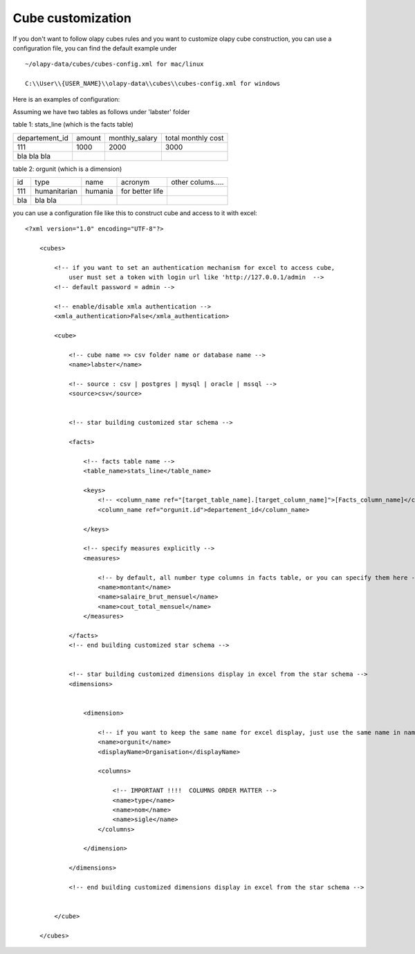 .. _customize:

Cube customization
==================

If you don't want to follow olapy cubes rules and  you want to customize olapy cube construction, you can use a configuration file, you can find the default example under ::

    ~/olapy-data/cubes/cubes-config.xml for mac/linux

    C:\\User\\{USER_NAME}\\olapy-data\\cubes\\cubes-config.xml for windows


Here is an examples of configuration:

Assuming we have two tables as follows under 'labster' folder

table 1: stats_line (which is the facts table)

+----------------+---------+--------------------+----------------------+
| departement_id | amount  |    monthly_salary  |  total monthly cost  |
+----------------+---------+--------------------+----------------------+
|  111           |  1000   |      2000          |    3000              |
+----------------+---------+--------------------+----------------------+
| bla  bla bla   |         |                    |                      |
+----------------+---------+--------------------+----------------------+

table 2: orgunit (which is a dimension)

+------+---------------+-----------+------------------+------------------+
| id   | type          |  name     |  acronym         | other colums.....|
+------+---------------+-----------+------------------+------------------+
|  111 | humanitarian  |  humania  | for better life  |                  |
+------+---------------+-----------+------------------+------------------+
| bla  | bla   bla     |           |                  |                  |
+------+---------------+-----------+------------------+------------------+

you can use a configuration file like this to construct cube and access to it with excel::


    <?xml version="1.0" encoding="UTF-8"?>

        <cubes>

            <!-- if you want to set an authentication mechanism for excel to access cube,
                user must set a token with login url like 'http://127.0.0.1/admin  -->
            <!-- default password = admin -->

            <!-- enable/disable xmla authentication -->
            <xmla_authentication>False</xmla_authentication>

            <cube>

                <!-- cube name => csv folder name or database name -->
                <name>labster</name>

                <!-- source : csv | postgres | mysql | oracle | mssql -->
                <source>csv</source>


                <!-- star building customized star schema -->

                <facts>

                    <!-- facts table name -->
                    <table_name>stats_line</table_name>

                    <keys>
                        <!-- <column_name ref="[target_table_name].[target_column_name]">[Facts_column_name]</column_name> -->
                        <column_name ref="orgunit.id">departement_id</column_name>

                    </keys>

                    <!-- specify measures explicitly -->
                    <measures>

                        <!-- by default, all number type columns in facts table, or you can specify them here -->
                        <name>montant</name>
                        <name>salaire_brut_mensuel</name>
                        <name>cout_total_mensuel</name>
                    </measures>

                </facts>
                <!-- end building customized star schema -->


                <!-- star building customized dimensions display in excel from the star schema -->
                <dimensions>


                    <dimension>

                        <!-- if you want to keep the same name for excel display, just use the same name in name and displayName -->
                        <name>orgunit</name>
                        <displayName>Organisation</displayName>

                        <columns>

                            <!-- IMPORTANT !!!!  COLUMNS ORDER MATTER -->
                            <name>type</name>
                            <name>nom</name>
                            <name>sigle</name>
                        </columns>

                    </dimension>

                </dimensions>

                <!-- end building customized dimensions display in excel from the star schema -->


            </cube>

        </cubes>

